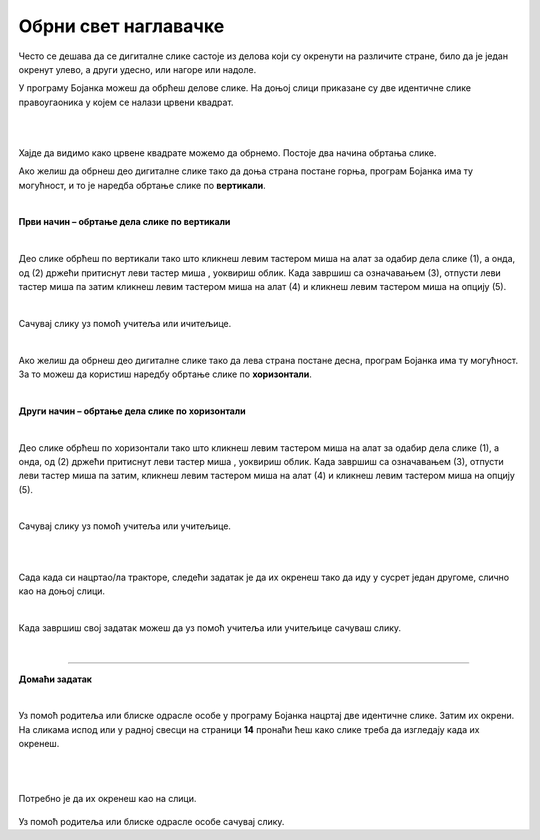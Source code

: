 Обрни свет наглавачке
=====================

.. |lk| image:: ../../_images/lk.png
            :width: 50px

.. |pip| image:: ../../_images/pip.png
            :width: 50px

.. |o| image:: ../../_images/o.png
            :width: 50px

.. infonote::

 .. image:: ../../_images/robot11.png
    :height: 120
    :align: left

 До сада си већ сазнао/ла много о томе на које све начине можеш да црташ своју дигиталну слику и да је даље уређујеш. Али постоји још корисних ствари које вреди да знаш. У овој лекцији научиш како да своју слику обрнеш на леву или десну страну или нагоре или надоле. Звучи супер зар не?


Често се дешава да се дигиталне слике састоје из делова који су окренути на различите стране, било да је један окренут улево, 
а други удесно, или нагоре или надоле.


У програму Бојанка можеш да обрћеш делове слике. 
На доњој слици приказане су две идентичне слике правоугаоника у којем се налази црвени квадрат.

|

.. image:: ../../_images/obrni1.png
    :width: 780
    :align: center

|


Хајде да видимо како црвене квадрате можемо да обрнемо. Постоје два начина обртања слике.

Ако желиш да обрнеш део дигиталне слике тако да доња страна постане горња, програм Бојанка има ту могућност, и то је наредба обртање 
слике по **вертикали**. 

|

**Први начин – обртање дела слике по вертикали**

|

.. image:: ../../_images/obrni2.png
    :width: 780
    :align: center

Део слике обрћеш по вертикали тако што кликнеш левим тастером миша |lk| на алат за одабир дела слике (1), а онда, од (2) држећи притиснут 
леви тастер миша |pip|, уоквириш облик. Када завршиш са означавањем (3), отпусти леви тастер миша |o| па затим кликнеш левим 
тастером миша |lk| на алат (4) и кликнеш левим тастером миша |lk| на опцију (5).

.. infonote::

 .. image:: ../../_images/robot14.png
    :height: 110
    :align: left

 Хајде сада ти обрни своју слику. Уз помоћ учитеља или учитељице покрени Бојанку. Нацртај правоугаонике као на слици горе. Затим обрни десни правоугаоник по вертикали. 
 
|

Сачувај слику уз помоћ учитеља или ичитељице.

|

Ако желиш да обрнеш део дигиталне слике тако да лева страна постане десна, програм Бојанка има ту могућност. 
За то можеш да користиш наредбу обртање слике по **хоризонтали**. 

|

**Други начин – обртање дела слике по хоризонтали**

|

.. image:: ../../_images/obrni3.png
    :width: 780
    :align: center


Део слике обрћеш по хоризонтали тако што кликнеш левим тастером миша |lk| на алат за одабир дела слике (1), а онда, од (2) држећи притиснут 
леви тастер миша |pip|, уоквириш облик. Када завршиш са означавањем (3), отпусти леви тастер миша |o| па затим, кликнеш левим 
тастером миша |lk| на алат (4) и кликнеш левим тастером миша |lk| на опцију (5).

.. infonote::

 .. image:: ../../_images/robot14.png
    :height: 110
    :align: left

 Хајде сада провежбај обртање слике по хоризонтали. Уз помоћ учитеља или учитељице покрени Бојанку. Нацртај правоугаонике као на слици. Затим обрни десни правоугаоник по хоризонтали. 

|

Сачувај слику уз помоћ учитеља или учитељице.

.. infonote::

 .. image:: ../../_images/robot14.png
    :height: 110
    :align: left

 Сада када си научио/ла како да обрћеш своје слике по вертикали и хоризонтали имамо задатак за тебе. Уз помоћ учитеља или учитељице покрени Бојанку. Када отвориш Бојанку твој задатак је да нацрташ двa иста трактора као што се налазе на слици испод. Боју трактора можеш да изабереш по жељи. 

|

.. image:: ../../_images/traktori2.png
    :width: 500
    :align: center

|

Сада када си нацртао/ла тракторе, следећи задатак је да их окренеш тако да иду у сусрет један другоме, слично као на доњој слици.

|

.. image:: ../../_images/traktori3.png
    :width: 500
    :align: center

Када завршиш свој задатак можеш да уз помоћ учитеља или учитељице сачуваш слику.

|

.. image:: ../../_images/robot13.png
   :height: 200
   :align: right

------------

**Домаћи задатак**

|

Уз помоћ родитеља или блиске одрасле особе у програму Бојанка нацртај две идентичне слике. Затим их окрени. На сликама испод или у радној свесци на страници **14** пронаћи ћеш како слике треба да изгледају када их окренеш.

|

|


    .. image:: ../../_images/obrni4.png
     :width: 600
     :align: center

Потребно је да их окренеш као на слици. 


    .. image:: ../../_images/obrni5.png
     :width: 600
     :align: center

Уз помоћ родитеља или блиске одрасле особе сачувај слику.